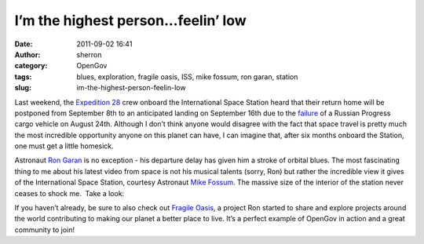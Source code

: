 I’m the highest person...feelin’ low
####################################
:date: 2011-09-02 16:41
:author: sherron
:category: OpenGov
:tags: blues, exploration, fragile oasis, ISS, mike fossum, ron garan, station
:slug: im-the-highest-person-feelin-low

Last weekend, the `Expedition 28`_ crew onboard the International Space
Station heard that their return home will be postponed from September
8th to an anticipated landing on September 16th due to the `failure`_ of
a Russian Progress cargo vehicle on August 24th. Although I don’t think
anyone would disagree with the fact that space travel is pretty much the
most incredible opportunity anyone on this planet can have, I can
imagine that, after six months onboard the Station, one must get a
little homesick.

Astronaut `Ron Garan`_ is no exception - his departure delay has given
him a stroke of orbital blues. The most fascinating thing to me about
his latest video from space is not his musical talents (sorry, Ron) but
rather the incredible view it gives of the International Space Station,
courtesy Astronaut `Mike Fossum`_. The massive size of the interior of
the station never ceases to shock me.  Take a look:

If you haven’t already, be sure to also check out `Fragile Oasis`_, a
project Ron started to share and explore projects around the world
contributing to making our planet a better place to live. It’s a perfect
example of OpenGov in action and a great community to join!

.. _Expedition 28: http://www.nasa.gov/mission_pages/station/expeditions/expedition28/index.html
.. _failure: http://www.nasa.gov/mission_pages/station/expeditions/expedition28/p44_launch.html
.. _Ron Garan: https://twitter.com/#!/astro_ron
.. _Mike Fossum: https://twitter.com/#!/astro_aggie
.. _Fragile Oasis: http://fragileoasis.org/
